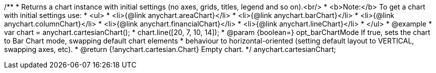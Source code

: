 /**
 * Returns a chart instance with initial settings (no axes, grids, titles, legend and so on).<br/>
 * <b>Note:</b> To get a chart with initial settings use:
 *  <ul>
 *      <li>{@link anychart.areaChart}</li>
 *      <li>{@link anychart.barChart}</li>
 *      <li>{@link anychart.columnChart}</li>
 *      <li>{@link anychart.financialChart}</li>
 *      <li>{@link anychart.lineChart}</li>
 *  </ul>
 * @example
 * var chart = anychart.cartesianChart();
 * chart.line([20, 7, 10, 14]);
 * @param {boolean=} opt_barChartMode If true, sets the chart to Bar Chart mode, swapping default chart elements
 *    behaviour to horizontal-oriented (setting default layout to VERTICAL, swapping axes, etc).
 * @return {!anychart.cartesian.Chart} Empty chart.
 */
anychart.cartesianChart;

